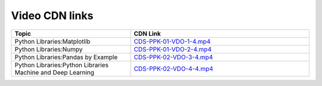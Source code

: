 Video CDN links
================

.. csv-table:: 
   :header: "Topic","CDN Link"
   :widths: 40, 60
   
   "Python Libraries:Matplotlib","`CDS-PPK-01-VDO-1-4.mp4 <https://cdn.exec.talentsprint.com/content/matplotlib.mp4>`_"
   "Python Libraries:Numpy","`CDS-PPK-01-VDO-2-4.mp4 <https://cdn.exec.talentsprint.com/content/numpy.mp4>`_"
   "Python Libraries:Pandas by Example ","`CDS-PPK-02-VDO-3-4.mp4 <https://cdn.exec.talentsprint.com/content/pandas_by_example.mp4>`_"
   "Python Libraries:Python Libraries Machine and Deep Learning ","`CDS-PPK-02-VDO-4-4.mp4 <https://cdn.exec.talentsprint.com/content/python_libraries_machine_and_deep_learning.mp4>`_"
